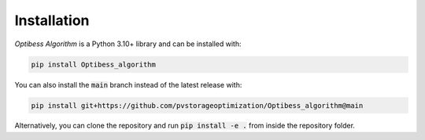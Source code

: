 Installation
============

*Optibess Algorithm* is a Python 3.10+ library and can be installed with:

.. code-block:: bash

    pip install Optibess_algorithm

You can also install the :code:`main` branch instead of the latest release with:

.. code-block:: bash

    pip install git+https://github.com/pvstorageoptimization/Optibess_algorithm@main

Alternatively, you can clone the repository and run :code:`pip install -e .` from inside the repository folder.